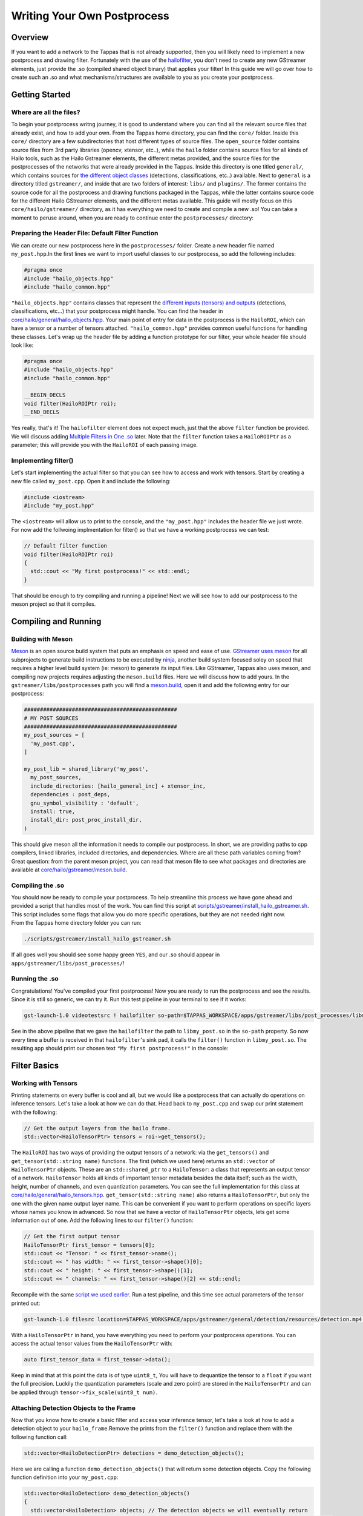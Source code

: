 ============================
Writing Your Own Postprocess
============================

Overview
--------

If you want to add a network to the Tappas that is not already supported, then you will likely need to implement a new postprocess and drawing filter. Fortunately with the use of the `hailofilter <../elements/hailo_filter.rst>`_\ , you don't need to create any new GStreamer elements, just provide the .so (compiled shared object binary) that applies your filter! \
In this guide we will go over how to create such an .so and what mechanisms/structures are available to you as you create your postprocess.

Getting Started
---------------

Where are all the files?
^^^^^^^^^^^^^^^^^^^^^^^^

To begin your postprocess writng journey, it is good to understand where you can find all the relevant source files that already exist, and how to add your own. \
From the Tappas home directory, you can find the ``core/`` folder. Inside this ``core/`` directory are a few subdirectories that host different types of source files. The ``open_source`` folder contains source files from 3rd party libraries (opencv, xtensor, etc..), while the ``hailo`` folder contains source files for all kinds of Hailo tools, such as the Hailo Gstreamer elements, the different metas provided, and the source files for the postprocesses of the networks that were already provided in the Tappas. Inside this directory is one titled ``general/``\ , which contains sources for `the different object classes <hailo-objects-api.rst>`_ (detections, classifications, etc..) available. Next to ``general`` is a directory titled ``gstreamer/``\ , and inside that are two folders of interest: ``libs/`` and ``plugins/``. The former contains the source code for all the postprocess and drawing functions packaged in the Tappas, while the latter contains source code for the different Hailo GStreamer elements, and the different metas available. This guide will mostly focus on this ``core/hailo/gstreamer/`` directory, as it has everything we need to create and compile a new .so! You can take a moment to peruse around, when you are ready to continue enter the ``postprocesses/`` directory:


.. image:: ../resources/core_hierarchy.png


Preparing the Header File: Default Filter Function
^^^^^^^^^^^^^^^^^^^^^^^^^^^^^^^^^^^^^^^^^^^^^^^^^^

We can create our new postprocess here in the ``postprocesses/`` folder. Create a new header file named ``my_post.hpp``.\
In the first lines we want to import useful classes to our postprocess, so add the following includes:

.. code-block:: cpp

   #pragma once
   #include "hailo_objects.hpp"
   #include "hailo_common.hpp"

``"hailo_objects.hpp"`` contains classes that represent the `different inputs (tensors) and outputs <hailo-objects-api.rst>`_ (detections, classifications, etc...) that your postprocess might handle. You can find the header in `core/hailo/general/hailo_objects.hpp <../../core/hailo/general/hailo_objects.hpp>`_. Your main point of entry for data in the postprocess is the ``HailoROI``\ , which can have a tensor or a number of tensors attached. ``"hailo_common.hpp"`` provides common useful functions for handling these classes. Let's wrap up the header file by adding a function prototype for our filter, your whole header file should look like:

.. code-block:: cpp

   #pragma once
   #include "hailo_objects.hpp"
   #include "hailo_common.hpp"

   __BEGIN_DECLS
   void filter(HailoROIPtr roi);
   __END_DECLS

Yes really, that's it! The ``hailofilter`` element does not expect much, just that the above ``filter`` function be provided. We will discuss adding `Multiple Filters in One .so`_ later. Note that the ``filter`` function takes a ``HailoROIPtr`` as a parameter; this will provide you with the ``HailoROI`` of each passing image.

Implementing filter()
^^^^^^^^^^^^^^^^^^^^^

Let's start implementing the actual filter so that you can see how to access and work with tensors. Start by creating a new file called ``my_post.cpp``. Open it and include the following:

.. code-block:: cpp

   #include <iostream>
   #include "my_post.hpp"

| The ``<iostream>`` will allow us to print to the console, and the ``"my_post.hpp"`` includes the header file we just wrote.
| For now add the follwoing implmentation for filter() so that we have a working postprocess we can test:

.. code-block:: cpp

   // Default filter function
   void filter(HailoROIPtr roi)
   {
     std::cout << "My first postprocess!" << std::endl;
   }

That should be enough to try compiling and running a pipeline! Next we will see how to add our postprocess to the meson project so that it compiles.

Compiling and Running
---------------------

Building with Meson
^^^^^^^^^^^^^^^^^^^

`Meson <https://mesonbuild.com/>`_ is an open source build system that puts an emphasis on speed and ease of use. `GStreamer uses meson <https://gstreamer.freedesktop.org/documentation/installing/building-from-source-using-meson.html?gi-language=c>`_ for all subprojects to generate build instructions to be executed by `ninja <https://ninja-build.org/>`_\ , another build system focused soley on speed that requires a higher level build system (ie: meson) to generate its input files. \
Like GStreamer, Tappas also uses meson, and compiling new projects requires adjusting the ``meson.build`` files. Here we will discuss how to add yours. \
In the ``gstreamer/libs/postprocesses`` path you will find a `meson.build <../../core/hailo/gstreamer/libs/postprocesses/meson.build>`_\ , open it and add the following entry for our postprocess:

.. code-block:: cpp

   ################################################
   # MY POST SOURCES
   ################################################
   my_post_sources = [
     'my_post.cpp',
   ]

   my_post_lib = shared_library('my_post',
     my_post_sources,
     include_directories: [hailo_general_inc] + xtensor_inc,
     dependencies : post_deps,
     gnu_symbol_visibility : 'default',
     install: true,
     install_dir: post_proc_install_dir,
   )

This should give meson all the information it needs to compile our postprocess. In short, we are providing paths to cpp compilers, linked libraries, included directories, and dependencies. Where are all these path variables coming from? Great question: from the parent meson project, you can read that meson file to see what packages and directories are available at `core/hailo/gstreamer/meson.build <../../core/hailo/gstreamer/meson.build>`_.

.. _script we used earlier:

Compiling the .so
^^^^^^^^^^^^^^^^^

| You should now be ready to compile your postprocess. To help streamline this process we have gone ahead and provided a script that handles most of the work. You can find this script at `scripts/gstreamer/install_hailo_gstreamer.sh <../../scripts/gstreamer/install_hailo_gstreamer.sh>`_. This script includes some flags that allow you do more specific operations, but they are not needed right now.
| From the Tappas home directory folder you can run:

.. code-block:: sh

   ./scripts/gstreamer/install_hailo_gstreamer.sh


.. image:: ../resources/compiling.png


If all goes well you should see some happy green ``YES``\ , and our .so should appear in ``apps/gstreamer/libs/post_processes/``\ !


.. image:: ../resources/my_post_so.png


Running the .so
^^^^^^^^^^^^^^^

Congratulations! You've compiled your first postprocess! Now you are ready to run the postprocess and see the results. Since it is still so generic, we can try it. Run this test pipeline in your terminal to see if it works:

.. code-block:: sh

   gst-launch-1.0 videotestsrc ! hailofilter so-path=$TAPPAS_WORKSPACE/apps/gstreamer/libs/post_processes/libmy_post.so ! fakesink

See in the above pipeline that we gave the ``hailofilter`` the path to ``libmy_post.so`` in the ``so-path`` property. So now every time a buffer is received in that ``hailofilter``\ 's sink pad, it calls the ``filter()`` function in ``libmy_post.so``. The resulting app should print our chosen text ``"My first postprocess!"`` in the console:


.. image:: ../resources/my_first_post.png


Filter Basics
-------------

Working with Tensors
^^^^^^^^^^^^^^^^^^^^

Printing statements on every buffer is cool and all, but we would like a postprocess that can actually do operations on inference tensors. Let's take a look at how we can do that. \
Head back to ``my_post.cpp`` and swap our print statement with the following:

.. code-block:: cpp

   // Get the output layers from the hailo frame.
   std::vector<HailoTensorPtr> tensors = roi->get_tensors();

The ``HailoROI`` has two ways of providing the output tensors of a network: via the ``get_tensors()`` and ``get_tensor(std::string name)`` functions. The first (which we used here) returns an ``std::vector`` of ``HailoTensorPtr`` objects. These are an ``std::shared_ptr`` to a ``HailoTensor``\ : a class that represents an output tensor of a network. ``HailoTensor`` holds all kinds of important tensor metadata besides the data itself; such as the width, height, number of channels, and even quantization parameters. You can see the full implementation for this class at `core/hailo/general/hailo_tensors.hpp <../../core/hailo/general/hailo_tensors.hpp>`_. \
``get_tensor(std::string name)`` also returns a ``HailoTensorPtr``\ , but only the one with  the given name output layer name. This can be convenient if you want to perform operations on specific layers whose names you know in advanced. \
\
So now that we have a vector of ``HailoTensorPtr`` objects, lets get some information out of one. Add the following lines to our ``filter()`` function:

.. code-block:: cpp

   // Get the first output tensor
   HailoTensorPtr first_tensor = tensors[0];
   std::cout << "Tensor: " << first_tensor->name();
   std::cout << " has width: " << first_tensor->shape()[0];
   std::cout << " height: " << first_tensor->shape()[1];
   std::cout << " channels: " << first_tensor->shape()[2] << std::endl;

Recompile with the same `script we used earlier`_. Run a test pipeline, and this time see actual parameters of the tensor printed out:

.. code-block:: sh

   gst-launch-1.0 filesrc location=$TAPPAS_WORKSPACE/apps/gstreamer/general/detection/resources/detection.mp4 name=src_0 ! decodebin ! videoscale ! video/x-raw, pixel-aspect-ratio=1/1 ! videoconvert ! queue ! hailonet hef-path=$TAPPAS_WORKSPACE/apps/gstreamer/general/detection/resources/yolov5m_wo_spp_60p.hef is-active=true ! queue leaky=no max-size-buffers=30 max-size-bytes=0 max-size-time=0 ! hailofilter so-path=$TAPPAS_WORKSPACE/apps/gstreamer/libs/post_processes/libmy_post.so qos=false ! videoconvert ! fpsdisplaysink video-sink=ximagesink name=hailo_display sync=true text-overlay=false


.. image:: ../resources/tensor_data.png


With a ``HailoTensorPtr`` in hand, you have everything you need to perform your postprocess operations. You can access the actual tensor values from the ``HailoTensorPtr`` with:

.. code-block:: cpp

   auto first_tensor_data = first_tensor->data();

Keep in mind that at this point the data is of type ``uint8_t``\ , You will have to dequantize the tensor to a ``float`` if you want the full precision. Luckily the quantization parameters (scale and zero point) are stored in the ``HailoTensorPtr`` and can be applied through ``tensor->fix_scale(uint8_t num)``.

Attaching Detection Objects to the Frame
^^^^^^^^^^^^^^^^^^^^^^^^^^^^^^^^^^^^^^^^

Now that you know how to create a basic filter and access your inference tensor, let's take a look at how to add a detection object to your ``hailo_frame``.\
Remove the prints from the ``filter()`` function and replace them with the following function call:

.. code-block:: cpp

   std::vector<HailoDetectionPtr> detections = demo_detection_objects();

Here we are calling a function ``demo_detection_objects()`` that will return some detection objects. Copy the following function definition into your ``my_post.cpp``\ :

.. code-block:: cpp

   std::vector<HailoDetection> demo_detection_objects()
   {
     std::vector<HailoDetection> objects; // The detection objects we will eventually return
     HailoDetection first_detection = HailoDetection(HailoBBox(0.2, 0.2, 0.2, 0.2), "person", 0.99);
     HailoDetection second_detection = HailoDetection(HailoBBox(0.6, 0.6, 0.2, 0.2), "person", 0.89);
     objects.push_back(first_detection);
     objects.push_back(second_detection);

     return objects;
   }

In this function we are creating two instances of a ``HailoDetection`` and pushing them into a vector that we return. Note that when creating a ``HailoDetection``\ , we give a series of parameters. The expected parameters are as follows:

.. code-block:: cpp

   HailoDetection(HailoBBox bbox, const std::string &label, float confidence)

| Where ``HailoBBox`` is a class that represents a bounding box, it is initialized as ``HailoBBox(float xmin, float ymin, float width, float height)``.
| **NOTE:**  It is assumed that the ``xmin, ymin, width, and height`` given are a **percentage of the image size** (meaning, if the box is **half** as wide as the width of the image, then ``width=0.5``\ ). This protects the pipeline's ability to resize buffers without comprimising the correct relative size of the detection boxes. 
| 
| Looking back at the demo function we just introduced, we are adding two instances of ``HailoDetection``\ : ``first_detection`` and ``second_detection``. According to the parameters we saw, ``first_detection`` has an ``xmin`` 20% along the x axis, and a ``ymin`` 20% down the y axis. The ``width`` and ``height`` are also 20% of the image. The last two parameters, ``label`` and ``confidence``\ , show that this instance has a 99% ``confidence`` for ``label`` person. 
| 
| Now that we have a couple of ``HailoDetection``\ s in hand, lets add them to the original ``HailoROIPtr``. There is a helper function we need in the `core/hailo/general/hailo_common.hpp <../../core/hailo/general/hailo_common.hpp>`_ file that we included earlier in ``my_post.hpp``.
| This file will no doubt have other features you will find useful, so it is recommended to keep the file handy. 
| With the include in place, let's add the following function call to the end of the ``filter()`` function:

.. code-block:: cpp

   // Update the frame with the found detections.
   hailo_common::add_detections(roi, detections);

| This function takes a ``HailoROIPtr`` and a ``HailoDetection`` vector, then adds each ``HailoDetection`` to the ``HailoROIPtr``. Now that our detections have been added to the ``hailo_frame`` our postprocess is done!
| To recap, our whole ``my_post.cpp`` should look like this:

.. code-block:: cpp

   #include <iostream>
   #include "my_post.hpp"

   std::vector<HailoDetection> demo_detection_objects()
   {
     std::vector<HailoDetection> objects; // The detection objects we will eventually return
     HailoDetection first_detection = HailoDetection(HailoBBox(0.2, 0.2, 0.2, 0.2), "person", 0.99);
     HailoDetection second_detection = HailoDetection(HailoBBox(0.6, 0.6, 0.2, 0.2), "person", 0.89);
     objects.push_back(first_detection);
     objects.push_back(second_detection);
     return objects;
   }

   // Default filter function
   void filter(HailoROIPtr roi)
   {
       std::vector<HailoTensorPtr> tensors = roi->get_tensors();

       std::vector<HailoDetection> detections = demo_detection_objects();
       hailo_common::add_detections(roi, detections);
   }

Recompile again and run the test pipeline, if all goes well then you should see the original video run with no problems! But we still don't see any detections? Don't worry, they are attached to each buffer, however no overlay is drawing them onto the image itself. To see how our detection boxes can be drawn, read on to `Next Steps Drawing`_.

Next Steps
----------

.. _Next Steps Drawing:

Drawing
^^^^^^^

| At this point we have a working postprocess that attaches two detection boxes to each passing buffer. But how do we get the GStreamer pipeline to draw those boxes onto the image? We have provided a GStreamer element - `hailooverlay <../elements/hailo_overlay.rst>`_ - that draws any Hailo provided output classes (detections, classifications, landmarks, etc..) on the buffer, all you have to do is include it in your pipeline!
| The element should be added in the pipeline after the ``hailofilter`` element with our postprocess.
| Now our pipeline should look like:

.. code-block:: sh

   gst-launch-1.0 filesrc location=$TAPPAS_WORKSPACE/apps/gstreamer/general/detection/resources/detection.mp4 name=src_0 ! decodebin ! videoscale ! video/x-raw, pixel-aspect-ratio=1/1 ! videoconvert ! queue ! hailonet hef-path=$TAPPAS_WORKSPACE/apps/gstreamer/general/detection/resources/yolov5m_wo_spp_60p.hef is-active=true ! queue leaky=no max-size-buffers=30 max-size-bytes=0 max-size-time=0 ! hailofilter so-path=$TAPPAS_WORKSPACE/apps/gstreamer/libs/post_processes/libmy_post.so qos=false ! queue ! hailooverlay ! videoconvert ! fpsdisplaysink video-sink=ximagesink name=hailo_display sync=true text-overlay=false

Run the expanded pipeline above to see the original video, but this time with the two detection boxes we added!


.. image:: ../resources/demo_detection.png


As expected, both boxes are labeled as ``person``\ , and each is shown with the assigned ``confidence``. Obviously, the two boxes don't move or match any object in the video; this is because we hardcoded their values for the sake of this tutorial. It is up to you to extract the correct numbers from the inferred tensor of your network, as you can see among the postprocesses already implemented in the Tappas each network can be different. We hope that this guide gives you a strong starting point on your development journey, good luck!

.. _Multiple Filters in One .so:

Multiple Filters in One .so
^^^^^^^^^^^^^^^^^^^^^^^^^^^

While the ``hailofilter`` always calls on a ``filter()`` function by default, you can provide the element access to other functions in your ``.so`` to call instead. This may be of interest if you are developing a postprocess that applies to mutliple networks, but each network needs slightly different starting parameters (in the Tappas case, mutliple flavors of the `Yolo detection network are handled via the same .so <../../core/hailo/gstreamer/libs/postprocesses/yolo/yolo_postprocess.cpp>`_\ ). \
So how do you do it? Simply by declaring the extra functions in the header file, then pointing the ``hailofilter`` to that function via the ``function-name`` property. \
Let's look at the yolo networks as an example, open up `libs/postprocesses/detection/yolo_postprocess.hpp <../../core/hailo/gstreamer/libs/postprocesses/detection/yolo_postprocess.hpp>`_ to see what functions are made available to the ``hailofilter``\ :

.. code-block:: cpp

   #ifndef _HAILO_YOLO_POST_HPP_
   #define _HAILO_YOLO_POST_HPP_
   #include "hailo_objects.hpp"
   #include "hailo_common.hpp"


   __BEGIN_DECLS
   void filter(HailoROIPtr roi);
   void yolox(HailoROIPtr roi);
   void yoloxx (HailoROIPtr roi);
   void yolov3(HailoROIPtr roi);
   void yolov4(HailoROIPtr roi);
   void tiny_yolov4_license_plates(HailoROIPtr roi);
   void yolov5(HailoROIPtr roi);
   void yolov5_no_persons(HailoROIPtr roi);
   void yolov5_counter(HailoROIPtr roi);
   void yolov5_vehicles_only(HailoROIPtr roi);
   __END_DECLS
   #endif

Any of the functions declared here can be given as a ``function-name`` property to the ``hailofilter`` element. Condsider this pipeline for running the ``Yolov5`` network:

.. code-block:: sh

   gst-launch-1.0 filesrc location=/local/workspace/tappas/apps/gstreamer/general/detection/resources/detection.mp4 name=src_0 ! decodebin ! videoscale ! video/x-raw, pixel-aspect-ratio=1/1 ! videoconvert ! queue leaky=no max-size-buffers=30 max-size-bytes=0 max-size-time=0 ! hailonet hef-path=/local/workspace/tappas/apps/gstreamer/general/detection/resources/yolov5m_wo_spp_60p.hef is-active=true ! queue leaky=no max-size-buffers=30 max-size-bytes=0 max-size-time=0 ! hailofilter function-name=yolov5 so-path=/local/workspace/tappas/apps/gstreamer/libs/post_processes//libyolo_post.so qos=false ! queue leaky=no max-size-buffers=30 max-size-bytes=0 max-size-time=0 ! hailooverlay ! videoconvert ! fpsdisplaysink video-sink=xvimagesink name=hailo_display sync=false text-overlay=false

The ``hailofilter`` above that performs the postprecess points to ``libyolo_post.so`` in the ``so-path``\ , but it also includes the property ``function-name=yolov5``. This lets the ``hailofilter`` know that instead of the default ``filter()`` function it should call on the ``yolov5`` function instead.
